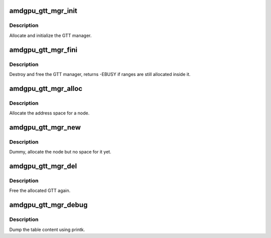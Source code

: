 .. -*- coding: utf-8; mode: rst -*-
.. src-file: drivers/gpu/drm/amd/amdgpu/amdgpu_gtt_mgr.c

.. _`amdgpu_gtt_mgr_init`:

amdgpu_gtt_mgr_init
===================

.. c:function:: int amdgpu_gtt_mgr_init(struct ttm_mem_type_manager *man, unsigned long p_size)

    init GTT manager and DRM MM

    :param struct ttm_mem_type_manager \*man:
        TTM memory type manager

    :param unsigned long p_size:
        maximum size of GTT

.. _`amdgpu_gtt_mgr_init.description`:

Description
-----------

Allocate and initialize the GTT manager.

.. _`amdgpu_gtt_mgr_fini`:

amdgpu_gtt_mgr_fini
===================

.. c:function:: int amdgpu_gtt_mgr_fini(struct ttm_mem_type_manager *man)

    free and destroy GTT manager

    :param struct ttm_mem_type_manager \*man:
        TTM memory type manager

.. _`amdgpu_gtt_mgr_fini.description`:

Description
-----------

Destroy and free the GTT manager, returns -EBUSY if ranges are still
allocated inside it.

.. _`amdgpu_gtt_mgr_alloc`:

amdgpu_gtt_mgr_alloc
====================

.. c:function:: int amdgpu_gtt_mgr_alloc(struct ttm_mem_type_manager *man, struct ttm_buffer_object *tbo, const struct ttm_place *place, struct ttm_mem_reg *mem)

    allocate new ranges

    :param struct ttm_mem_type_manager \*man:
        TTM memory type manager

    :param struct ttm_buffer_object \*tbo:
        TTM BO we need this range for

    :param const struct ttm_place \*place:
        placement flags and restrictions

    :param struct ttm_mem_reg \*mem:
        the resulting mem object

.. _`amdgpu_gtt_mgr_alloc.description`:

Description
-----------

Allocate the address space for a node.

.. _`amdgpu_gtt_mgr_new`:

amdgpu_gtt_mgr_new
==================

.. c:function:: int amdgpu_gtt_mgr_new(struct ttm_mem_type_manager *man, struct ttm_buffer_object *tbo, const struct ttm_place *place, struct ttm_mem_reg *mem)

    allocate a new node

    :param struct ttm_mem_type_manager \*man:
        TTM memory type manager

    :param struct ttm_buffer_object \*tbo:
        TTM BO we need this range for

    :param const struct ttm_place \*place:
        placement flags and restrictions

    :param struct ttm_mem_reg \*mem:
        the resulting mem object

.. _`amdgpu_gtt_mgr_new.description`:

Description
-----------

Dummy, allocate the node but no space for it yet.

.. _`amdgpu_gtt_mgr_del`:

amdgpu_gtt_mgr_del
==================

.. c:function:: void amdgpu_gtt_mgr_del(struct ttm_mem_type_manager *man, struct ttm_mem_reg *mem)

    free ranges

    :param struct ttm_mem_type_manager \*man:
        TTM memory type manager

    :param struct ttm_mem_reg \*mem:
        TTM memory object

.. _`amdgpu_gtt_mgr_del.description`:

Description
-----------

Free the allocated GTT again.

.. _`amdgpu_gtt_mgr_debug`:

amdgpu_gtt_mgr_debug
====================

.. c:function:: void amdgpu_gtt_mgr_debug(struct ttm_mem_type_manager *man, const char *prefix)

    dump VRAM table

    :param struct ttm_mem_type_manager \*man:
        TTM memory type manager

    :param const char \*prefix:
        text prefix

.. _`amdgpu_gtt_mgr_debug.description`:

Description
-----------

Dump the table content using printk.

.. This file was automatic generated / don't edit.

